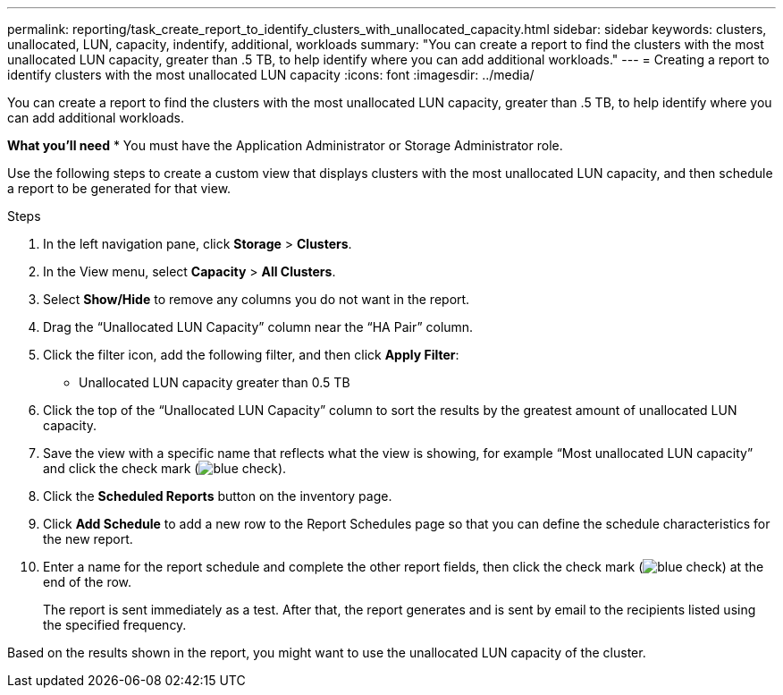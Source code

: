---
permalink: reporting/task_create_report_to_identify_clusters_with_unallocated_capacity.html
sidebar: sidebar
keywords: clusters, unallocated, LUN, capacity, indentify, additional, workloads
summary: "You can create a report to find the clusters with the most unallocated LUN capacity, greater than .5 TB, to help identify where you can add additional workloads."
---
= Creating a report to identify clusters with the most unallocated LUN capacity
:icons: font
:imagesdir: ../media/

[.lead]
You can create a report to find the clusters with the most unallocated LUN capacity, greater than .5 TB, to help identify where you can add additional workloads.

*What you'll need*
* You must have the Application Administrator or Storage Administrator role.

Use the following steps to create a custom view that displays clusters with the most unallocated LUN capacity, and then schedule a report to be generated for that view.

.Steps

. In the left navigation pane, click *Storage* > *Clusters*.
. In the View menu, select *Capacity* > *All Clusters*.
. Select *Show/Hide* to remove any columns you do not want in the report.
. Drag the "`Unallocated LUN Capacity`" column near the "`HA Pair`" column.
. Click the filter icon, add the following filter, and then click *Apply Filter*:
 ** Unallocated LUN capacity greater than 0.5 TB
. Click the top of the "`Unallocated LUN Capacity`" column to sort the results by the greatest amount of unallocated LUN capacity.
. Save the view with a specific name that reflects what the view is showing, for example "`Most unallocated LUN capacity`" and click the check mark (image:../media/blue_check.gif[]).
. Click the *Scheduled Reports* button on the inventory page.
. Click *Add Schedule* to add a new row to the Report Schedules page so that you can define the schedule characteristics for the new report.
. Enter a name for the report schedule and complete the other report fields, then click the check mark (image:../media/blue_check.gif[]) at the end of the row.
+
The report is sent immediately as a test. After that, the report generates and is sent by email to the recipients listed using the specified frequency.

Based on the results shown in the report, you might want to use the unallocated LUN capacity of the cluster.
